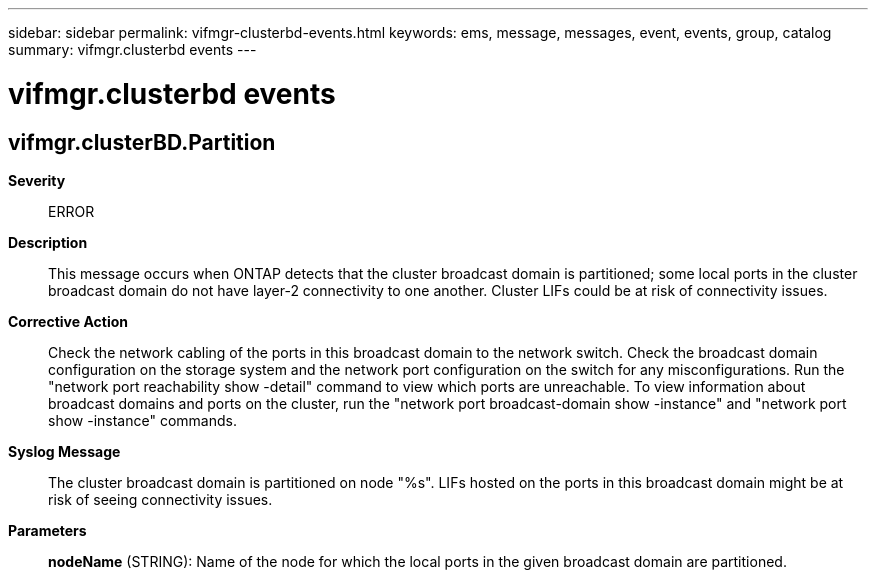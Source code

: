---
sidebar: sidebar
permalink: vifmgr-clusterbd-events.html
keywords: ems, message, messages, event, events, group, catalog
summary: vifmgr.clusterbd events
---

= vifmgr.clusterbd events
:toclevels: 1
:hardbreaks:
:nofooter:
:icons: font
:linkattrs:
:imagesdir: ./media/

== vifmgr.clusterBD.Partition
*Severity*::
ERROR
*Description*::
This message occurs when ONTAP detects that the cluster broadcast domain is partitioned; some local ports in the cluster broadcast domain do not have layer-2 connectivity to one another. Cluster LIFs could be at risk of connectivity issues.
*Corrective Action*::
Check the network cabling of the ports in this broadcast domain to the network switch. Check the broadcast domain configuration on the storage system and the network port configuration on the switch for any misconfigurations. Run the "network port reachability show -detail" command to view which ports are unreachable. To view information about broadcast domains and ports on the cluster, run the "network port broadcast-domain show -instance" and "network port show -instance" commands.
*Syslog Message*::
The cluster broadcast domain is partitioned on node "%s". LIFs hosted on the ports in this broadcast domain might be at risk of seeing connectivity issues.
*Parameters*::
*nodeName* (STRING): Name of the node for which the local ports in the given broadcast domain are partitioned.
